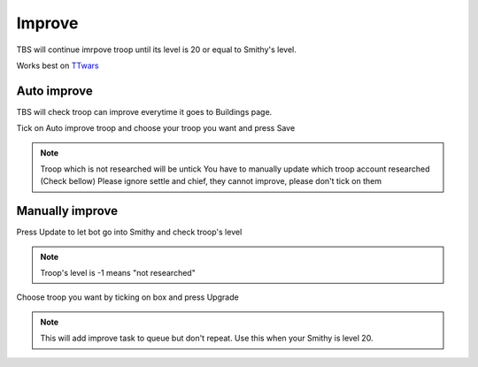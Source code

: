 Improve
=======

TBS will continue imrpove troop until its level is 20 or equal to Smithy's level.

Works best on `TTwars <https://ttwars.com>`_

Auto improve
--------------

TBS will check troop can improve everytime it goes to Buildings page.

Tick on Auto improve troop and choose your troop you want and press Save

.. image:: img/improve/02.png


.. note::

    Troop which is not researched will be untick
    You have to manually update which troop account researched (Check bellow)
    Please ignore settle and chief, they cannot improve, please don't tick on them

Manually improve
--------------

.. image:: img/improve/01.png

Press Update to let bot go into Smithy and check troop's level

.. note::

    Troop's level is -1 means "not researched"

Choose troop you want by ticking on box and press Upgrade


.. note::

    This will add improve task to queue but don't repeat. 
    Use this when your Smithy is level 20.
